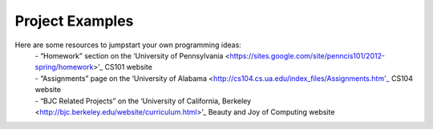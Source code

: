 ..  Copyright (C)  Mark Guzdial, Barbara Ericson, Briana Morrison
    Permission is granted to copy, distribute and/or modify this document
    under the terms of the GNU Free Documentation License, Version 1.3 or
    any later version published by the Free Software Foundation; with
    Invariant Sections being Forward, Prefaces, and Contributor List,
    no Front-Cover Texts, and no Back-Cover Texts.  A copy of the license
    is included in the section entitled "GNU Free Documentation License".


Project Examples
====================

.. index:: Creativity


Here are some resources to jumpstart your own programming ideas:
	| - “Homework” section on the ‘University of Pennsylvania <https://sites.google.com/site/penncis101/2012-spring/homework>’_ CS101 website 
	| - “Assignments” page on the ‘University of Alabama <http://cs104.cs.ua.edu/index_files/Assignments.htm'_ CS104 website
	| - “BJC Related Projects” on the ‘University of California, Berkeley <http://bjc.berkeley.edu/website/curriculum.html>’_ Beauty and Joy of Computing website 